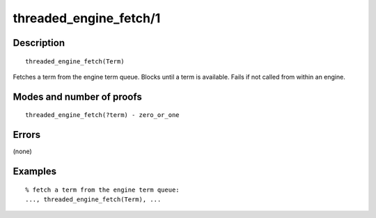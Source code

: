 ..
   This file is part of Logtalk <https://logtalk.org/>  
   Copyright 1998-2019 Paulo Moura <pmoura@logtalk.org>

   Licensed under the Apache License, Version 2.0 (the "License");
   you may not use this file except in compliance with the License.
   You may obtain a copy of the License at

       http://www.apache.org/licenses/LICENSE-2.0

   Unless required by applicable law or agreed to in writing, software
   distributed under the License is distributed on an "AS IS" BASIS,
   WITHOUT WARRANTIES OR CONDITIONS OF ANY KIND, either express or implied.
   See the License for the specific language governing permissions and
   limitations under the License.


.. index:: pair: threaded_engine_fetch/1; Built-in predicate
.. _predicates_threaded_engine_fetch_1:

threaded_engine_fetch/1
=======================

Description
-----------

::

   threaded_engine_fetch(Term)

Fetches a term from the engine term queue. Blocks until a term is
available. Fails if not called from within an engine.

Modes and number of proofs
--------------------------

::

   threaded_engine_fetch(?term) - zero_or_one

Errors
------

(none)

Examples
--------

::

   % fetch a term from the engine term queue:
   ..., threaded_engine_fetch(Term), ...

.. seealso::

   :ref:`predicates_threaded_engine_post_2`
